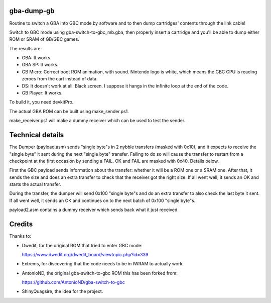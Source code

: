 gba-dump-gb
=================

Routine to switch a GBA into GBC mode by software and to then dump cartridges' contents through the link cable!

Switch to GBC mode using gba-switch-to-gbc_mb.gba, then properly insert a cartridge
and you'll be able to dump either ROM or SRAM of GB/GBC games.

The results are:

- GBA: It works.
- GBA SP: It works.
- GB Micro: Correct boot ROM animation, with sound. Nintendo logo is white,
  which means the GBC CPU is reading zeroes from the cart instead of data.
- DS: It doesn't work at all. Black screen. I suppose it hangs in the infinite
  loop at the end of the code.
- GB Player: It works.

To build it, you need devkitPro.

The actual GBA ROM can be built using make_sender.ps1.

make_receiver.ps1 will make a dummy receiver which can be used to test the sender.

Technical details
=================

The Dumper (payload.asm) sends "single byte"s in 2 nybble transfers (masked with 0x10),
and it expects to receive the "single byte" it sent during the next "single byte" transfer.
Failing to do so will cause the transfer to restart from a checkpoint at the first occasion
by sending a FAIL. OK and FAIL are masked with 0x40. Details below.

First the GBC payload sends information about the transfer: whether it will be a ROM
one or a SRAM one. After that, it sends the size and does an extra transfer to check
that the receiver got the right size. If all went well, it sends an OK and starts
the actual transfer.

During the transfer, the dumper will send 0x100 "single byte"s and do an extra transfer
to also check the last byte it sent. If all went well, it sends an OK and continues on
to the next batch of 0x100 "single byte"s.

payload2.asm contains a dummy receiver which sends back what it just received.

Credits
=================

Thanks to:

- Dwedit, for the original ROM that tried to enter GBC mode:

  https://www.dwedit.org/dwedit_board/viewtopic.php?id=339

- Extrems, for discovering that the code needs to be in IWRAM to actually work.

- AntonioND, the original gba-switch-to-gbc ROM this has been forked from:

  https://github.com/AntonioND/gba-switch-to-gbc

- ShinyQuagsire, the idea for the project.
  

